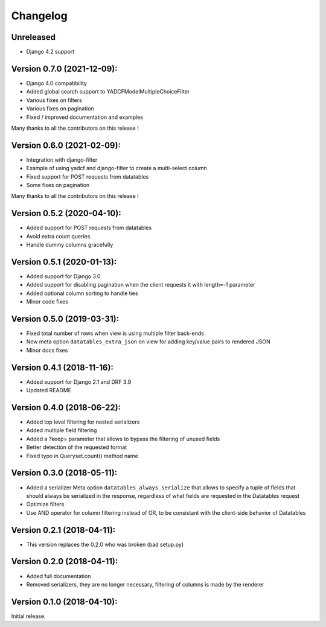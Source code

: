Changelog
=========

Unreleased
---------------------------

- Django 4.2 support

Version 0.7.0 (2021-12-09):
---------------------------

- Django 4.0 compatibility
- Added global search support to YADCFModelMultipleChoiceFilter
- Various fixes on filters
- Various fixes on pagination
- Fixed / improved documentation and examples

Many thanks to all the contributors on this release !

Version 0.6.0 (2021-02-09):
---------------------------

- Integration with django-filter
- Example of using yadcf and django-filter to create a multi-select column
- Fixed support for POST requests from datatables
- Some fixes on pagination

Many thanks to all the contributors on this release !

Version 0.5.2 (2020-04-10):
---------------------------

- Added support for POST requests from datatables
- Avoid extra count queries
- Handle dummy columns gracefully

Version 0.5.1 (2020-01-13):
---------------------------

- Added support for Django 3.0
- Added support for disabling pagination when the client requests it with length=-1 parameter
- Added optional column sorting to handle ties
- Minor code fixes

Version 0.5.0 (2019-03-31):
---------------------------

- Fixed total number of rows when view is using multiple filter back-ends
- New meta option ``datatables_extra_json`` on view for adding key/value pairs to rendered JSON
- Minor docs fixes

Version 0.4.1 (2018-11-16):
---------------------------

- Added support for Django 2.1 and DRF 3.9
- Updated README

Version 0.4.0 (2018-06-22):
---------------------------

- Added top level filtering for nested serializers
- Added multiple field filtering
- Added a ?keep= parameter that allows to bypass the filtering of unused fields
- Better detection of the requested format
- Fixed typo in Queryset.count() method name


Version 0.3.0 (2018-05-11):
---------------------------

- Added a serializer Meta option ``datatables_always_serialize`` that allows to specify a tuple of fields that should always be serialized in the response, regardless of what fields are requested in the Datatables request
- Optimize filters
- Use AND operator for column filtering instead of OR, to be consistant with the client-side behavior of Datatables

Version 0.2.1 (2018-04-11):
---------------------------

- This version replaces the 0.2.0 who was broken (bad setup.py)

Version 0.2.0 (2018-04-11):
---------------------------

- Added full documentation
- Removed serializers, they are no longer necessary, filtering of columns is made by the renderer

Version 0.1.0 (2018-04-10):
---------------------------

Initial release.
